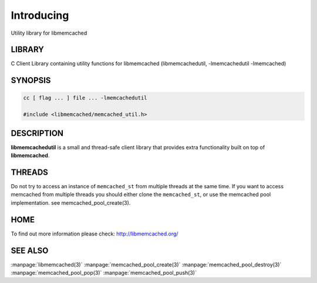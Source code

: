 ===========
Introducing
===========


Utility library for libmemcached


-------
LIBRARY
-------


C Client Library containing utility functions for libmemcached (libmemcachedutil, -lmemcachedutil -lmemcached)


--------
SYNOPSIS
--------


.. code-block:: perl

   cc [ flag ... ] file ... -lmemcachedutil
 
   #include <libmemcached/memcached_util.h>



-----------
DESCRIPTION
-----------


\ **libmemcachedutil**\  is a small and thread-safe client library that provides
extra functionality built on top of \ **libmemcached**\ .


-------
THREADS
-------


Do not try to access an instance of \ ``memcached_st``\  from multiple threads
at the same time. If you want to access memcached from multiple threads
you should either clone the \ ``memcached_st``\ , or use the memcached pool
implementation. see memcached_pool_create(3).


----
HOME
----


To find out more information please check:
`http://libmemcached.org/ <http://libmemcached.org/>`_


--------
SEE ALSO
--------


:manpage:`libmemcached(3)`
:manpage:`memcached_pool_create(3)` :manpage:`memcached_pool_destroy(3)` :manpage:`memcached_pool_pop(3)` :manpage:`memcached_pool_push(3)`

